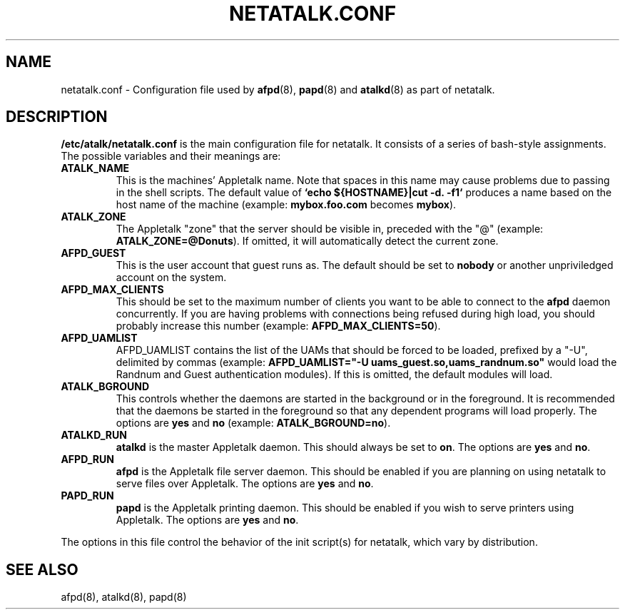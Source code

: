 .\" $Id: netatalk.conf.5,v 1.1 2000-09-20 19:24:22 rufustfirefly Exp $
.TH NETATALK.CONF 5 "18 September 2000" "netatalk 1.5"
.UC 4
.SH NAME
netatalk.conf \- Configuration file used by \fBafpd\fR(8),
\fBpapd\fR(8) and \fBatalkd\fR(8) as part of netatalk.

.SH DESCRIPTION
\fB/etc/atalk/netatalk.conf\fR is the main configuration file for netatalk.
It consists of a series of bash-style assignments. The possible variables
and their meanings are:

.TP
.B ATALK_NAME
This is the machines' Appletalk name. Note that spaces in this name may cause
problems due to passing in the shell scripts. The default value of
\fB`echo ${HOSTNAME}|cut -d. -f1`\fR produces a name based on the host name
of the machine (example: \fBmybox.foo.com\fR becomes \fBmybox\fR).

.TP
.B ATALK_ZONE
The Appletalk "zone" that the server should be visible in, preceded with
the "@" (example: \fBATALK_ZONE=@Donuts\fR). If omitted, it will automatically
detect the current zone.

.TP
.B AFPD_GUEST
This is the user account that guest runs as. The default should be set to 
\fBnobody\fR or another unpriviledged account on the system.

.TP
.B AFPD_MAX_CLIENTS
This should be set to the maximum number of clients you want to be able to
connect to the \fBafpd\fR daemon concurrently. If you are having problems
with connections being refused during high load, you should probably increase
this number (example: \fBAFPD_MAX_CLIENTS=50\fR).

.TP
.B AFPD_UAMLIST
AFPD_UAMLIST contains the list of the UAMs that should be forced to be
loaded, prefixed by a "-U", delimited by commas 
(example: \fBAFPD_UAMLIST="-U uams_guest.so,uams_randnum.so"\fR would load
the Randnum and Guest authentication modules). If this is omitted, the
default modules will load.

.TP
.B ATALK_BGROUND
This controls whether the daemons are started in the background or in the
foreground. It is recommended that the daemons be started in the foreground
so that any dependent programs will load properly. The options are \fByes\fR
and \fBno\fR (example: \fBATALK_BGROUND=no\fR).

.TP
.B ATALKD_RUN
\fBatalkd\fR is the master Appletalk daemon. This should always be set to
\fBon\fR. The options are \fByes\fR and \fBno\fR.

.TP
.B AFPD_RUN
\fBafpd\fR is the Appletalk file server daemon. This should be enabled if you
are planning on using netatalk to serve files over Appletalk. The options are
\fByes\fR and \fBno\fR.

.TP
.B PAPD_RUN
\fBpapd\fR is the Appletalk printing daemon. This should be enabled if you
wish to serve printers using Appletalk. The options are \fByes\fR and \fBno\fR.

.P
The options in this file control the behavior of the init script(s) for
netatalk, which vary by distribution.

.SH SEE ALSO
afpd(8), atalkd(8), papd(8)

